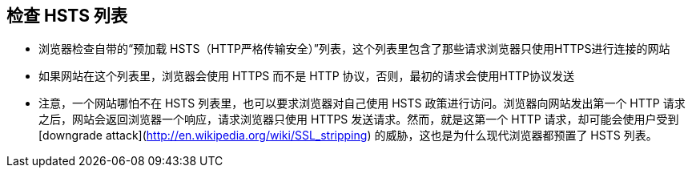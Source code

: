 == 检查 HSTS 列表

* 浏览器检查自带的“预加载 HSTS（HTTP严格传输安全）”列表，这个列表里包含了那些请求浏览器只使用HTTPS进行连接的网站
* 如果网站在这个列表里，浏览器会使用 HTTPS 而不是 HTTP 协议，否则，最初的请求会使用HTTP协议发送
* 注意，一个网站哪怕不在 HSTS 列表里，也可以要求浏览器对自己使用 HSTS 政策进行访问。浏览器向网站发出第一个 HTTP 请求之后，网站会返回浏览器一个响应，请求浏览器只使用 HTTPS 发送请求。然而，就是这第一个 HTTP 请求，却可能会使用户受到 [downgrade attack](http://en.wikipedia.org/wiki/SSL_stripping) 的威胁，这也是为什么现代浏览器都预置了 HSTS 列表。
